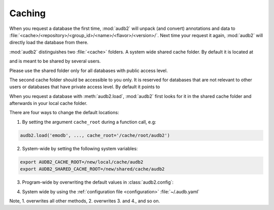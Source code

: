 .. jupyter-execute::
    :hide-code:
    :hide-output:

    import audb2


.. _caching:

Caching
=======

When you request a database the first time,
:mod:`audb2` will unpack (and convert) annotations and data to
:file:`<cache>/<repository>/<group_id>/<name>/<flavor>/<version>/`.
Next time your request it again,
:mod:`audb2` will directly load the database from there.

:mod:`audb2` distinguishes two :file:`<cache>` folders.
A system wide shared cache folder.
By default it is located at

.. jupyter-execute::

    audb2.default_cache_root(shared=True)

and is meant to be shared by several users.

Please use the shared folder only
for all databases with public access level.

The second cache folder should be
accessible to you only.
It is reserved for databases that
are not relevant to other users or
databases that have private access level.
By default it points to

.. jupyter-execute::

    audb2.default_cache_root(shared=False)

When you request a database with :meth:`audb2.load`,
:mod:`audb2` first looks for it in the shared cache folder
and afterwards in your local cache folder.

There are four ways to change the default locations:

1. By setting the argument ``cache_root`` during a function call, e.g:

.. code-block:: python

    audb2.load('emodb', ..., cache_root='/cache/root/audb2')

2. System-wide by setting the following system variables:

.. code-block:: bash

    export AUDB2_CACHE_ROOT=/new/local/cache/audb2
    export AUDB2_SHARED_CACHE_ROOT=/new/shared/cache/audb2

3. Program-wide by overwriting the default values in :class:`audb2.config`:

.. jupyter-execute::

    audb2.config.SHARED_CACHE_ROOT = '/new/shared/cache/audb2'
    audb2.default_cache_root(shared=True)

.. jupyter-execute::

    audb2.config.CACHE_ROOT = '/new/local/cache/audb2'
    audb2.default_cache_root(shared=False)

4. System wide by
   using the :ref:`configuration file <configuration>`
   :file:`~/.audb.yaml`

Note,
1. overwrites all other methods,
2. overwrites 3. and 4.,
and so on.
